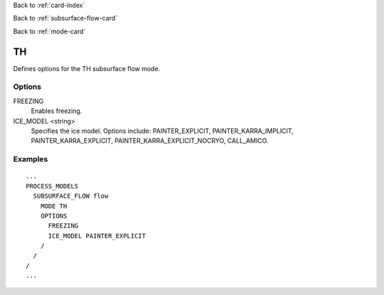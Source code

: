 Back to :ref:`card-index`

Back to :ref:`subsurface-flow-card`

Back to :ref:`mode-card`

.. _th-card:

TH
==

Defines options for the TH subsurface flow mode.

Options
-------

FREEZING
 Enables freezing.

ICE_MODEL <string>
 Specifies the ice model.  Options include: PAINTER_EXPLICIT, 
 PAINTER_KARRA_IMPLICIT, PAINTER_KARRA_EXPLICIT, PAINTER_KARRA_EXPLICIT_NOCRYO,
 CALL_AMICO.
 
Examples
--------
::

 ...
 PROCESS_MODELS
   SUBSURFACE_FLOW flow
     MODE TH
     OPTIONS
       FREEZING
       ICE_MODEL PAINTER_EXPLICIT    
     /
   /
 /
 ...
